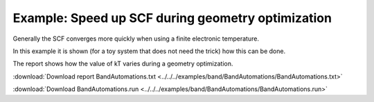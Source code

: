 .. _example BandAutomations:

Example: Speed up SCF during geometry optimization
==================================================

Generally the SCF converges more quickly when using a finite electronic temperature.

In this example it is shown (for a toy system that does not need the trick) how this can be done.

The report shows how the value of kT varies during a geometry optimization.

:download:`Download report BandAutomations.txt <../../../examples/band/BandAutomations/BandAutomations.txt>` 

.. literalinclude :: ../../../examples/band/BandAutomations/BandAutomations.txt
   :language: none

:download:`Download BandAutomations.run <../../../examples/band/BandAutomations/BandAutomations.run>` 

.. literalinclude :: ../../../examples/band/BandAutomations/BandAutomations.run 
   :language: bash 
